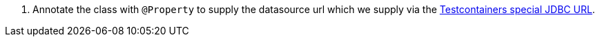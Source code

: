 <.> Annotate the class with `@Property` to supply the datasource url which we supply via the https://java.testcontainers.org/modules/databases/jdbc/[Testcontainers special JDBC URL].